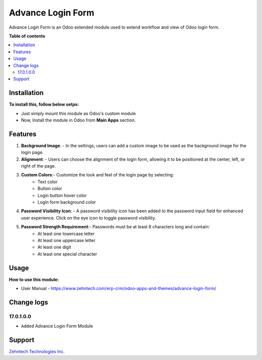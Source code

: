 ================================================================
Advance Login Form
================================================================

Advance Login Form is an Odoo extended module used to extend workflow and view of Odoo login form.

.. role:: raw-html(raw)
    :format: html

**Table of contents**

.. contents::
   :local:

Installation
================================================================

**To install this, follow below setps:**

* Just simply mount this module as Odoo's custom module
* Now, Install the module in Odoo from **Main Apps** section.

Features
================================================================

1. **Background Image**:
   - In the settings, users can add a custom image to be used as the background image for the login page.

2. **Alignment**:
   - Users can choose the alignment of the login form, allowing it to be positioned at the center, left, or right of the page.

3. **Custom Colors**:- Customize the look and feel of the login page by selecting:
      - Text color
      - Button color
      - Login button hover color
      - Login form background color
  
4. **Password Visibility Icon**:
   - A password visibility icon has been added to the password input field for enhanced user experience. Click on the eye icon to toggle password visibility.

5. **Password Strength Requirement**:- Passwords must be at least 8 characters long and contain:
      - At least one lowercase letter
      - At least one uppercase letter
      - At least one digit
      - At least one special character

Usage
================================================================

**How to use this module:**

* User Manual - https://www.zehntech.com/erp-crm/odoo-apps-and-themes/advance-login-form/

Change logs
================================================================

17.0.1.0.0
*****************
* ``Added`` Advance Login Form Module

Support
================================================================

`Zehntech Technologies Inc. <https://www.zehntech.com/erp-crm/odoo-services/odoo-apps-and-themes/>`_
